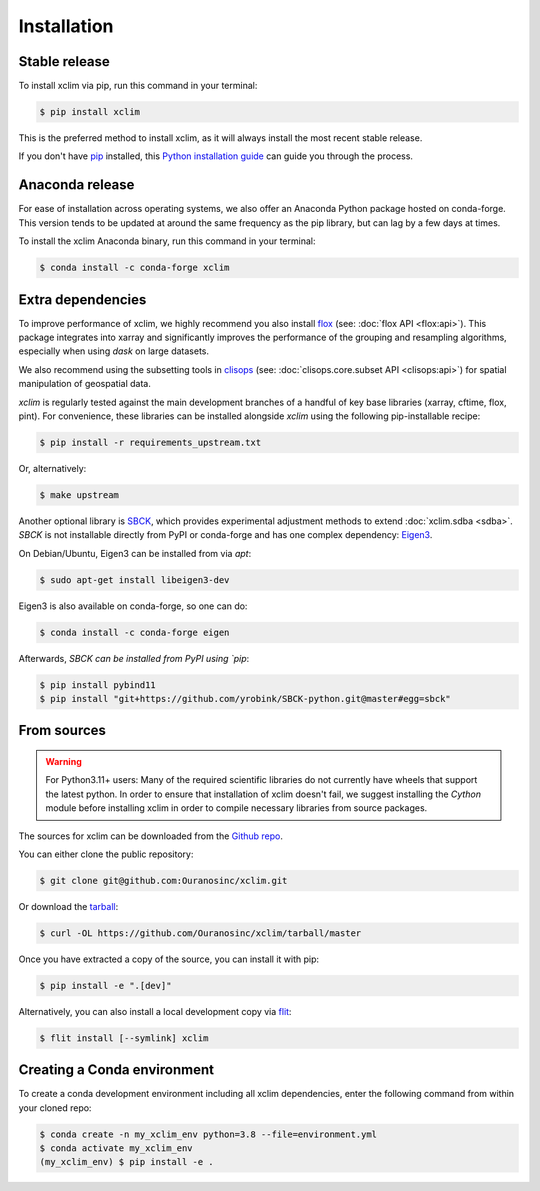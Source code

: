 .. highlight:: shell

============
Installation
============

Stable release
--------------
To install xclim via pip, run this command in your terminal:

.. code-block:: shell

    $ pip install xclim

This is the preferred method to install xclim, as it will always install the most recent stable release.

If you don't have `pip`_ installed, this `Python installation guide`_ can guide you through the process.

.. _pip: https://pip.pypa.io/
.. _Python installation guide: https://docs.python-guide.org/starting/installation/
.. _OSGeo4W installer: https://trac.osgeo.org/osgeo4w/

Anaconda release
----------------
For ease of installation across operating systems, we also offer an Anaconda Python package hosted on conda-forge.
This version tends to be updated at around the same frequency as the pip library, but can lag by a few days at times.

To install the xclim Anaconda binary, run this command in your terminal:

.. code-block:: shell

    $ conda install -c conda-forge xclim

.. _extra-dependencies:

Extra dependencies
------------------
To improve performance of xclim, we highly recommend you also install `flox`_ (see: :doc:`flox API <flox:api>`).
This package integrates into xarray and significantly improves the performance of the grouping and resampling algorithms, especially when using `dask` on large datasets.

We also recommend using the subsetting tools in `clisops`_ (see: :doc:`clisops.core.subset API <clisops:api>`) for spatial manipulation of geospatial data.

`xclim` is regularly tested against the main development branches of a handful of key base libraries (xarray, cftime, flox, pint).
For convenience, these libraries can be installed alongside `xclim` using the following pip-installable recipe:

.. code-block:: shell

    $ pip install -r requirements_upstream.txt

Or, alternatively:

.. code-block:: shell

    $ make upstream

.. _flox: https://github.com/xarray-contrib/flox
.. _clisops: https://github.com/roocs/clisops

Another optional library is `SBCK`_, which provides experimental adjustment methods to extend :doc:`xclim.sdba <sdba>`.
`SBCK` is not installable directly from PyPI or conda-forge and has one complex dependency: `Eigen3`_.

On Debian/Ubuntu, Eigen3 can be installed from via `apt`:

.. code-block:: shell

    $ sudo apt-get install libeigen3-dev

Eigen3  is also available on conda-forge, so one can do:

.. code-block:: shell

    $ conda install -c conda-forge eigen

Afterwards, `SBCK can be installed from PyPI using `pip`:

.. code-block:: shell

    $ pip install pybind11
    $ pip install "git+https://github.com/yrobink/SBCK-python.git@master#egg=sbck"

.. _SBCK: https://github.com/yrobink/SBCK
.. _Eigen3: https://eigen.tuxfamily.org/index.php

From sources
------------
.. Warning::
    For Python3.11+ users: Many of the required scientific libraries do not currently have wheels that support the latest
    python. In order to ensure that installation of xclim doesn't fail, we suggest installing the `Cython` module
    before installing xclim in order to compile necessary libraries from source packages.

The sources for xclim can be downloaded from the `Github repo`_.

You can either clone the public repository:

.. code-block:: shell

    $ git clone git@github.com:Ouranosinc/xclim.git

Or download the `tarball`_:

.. code-block:: shell

    $ curl -OL https://github.com/Ouranosinc/xclim/tarball/master

Once you have extracted a copy of the source, you can install it with pip:

.. code-block:: shell

    $ pip install -e ".[dev]"

Alternatively, you can also install a local development copy via `flit`_:

.. code-block:: shell

    $ flit install [--symlink] xclim

.. _Github repo: https://github.com/Ouranosinc/xclim
.. _tarball: https://github.com/Ouranosinc/xclim/tarball/master
.. _flit: https://flit.pypa.io/en/stable

Creating a Conda environment
----------------------------

To create a conda development environment including all xclim dependencies, enter the following command from within your cloned repo:

.. code-block:: console

    $ conda create -n my_xclim_env python=3.8 --file=environment.yml
    $ conda activate my_xclim_env
    (my_xclim_env) $ pip install -e .
